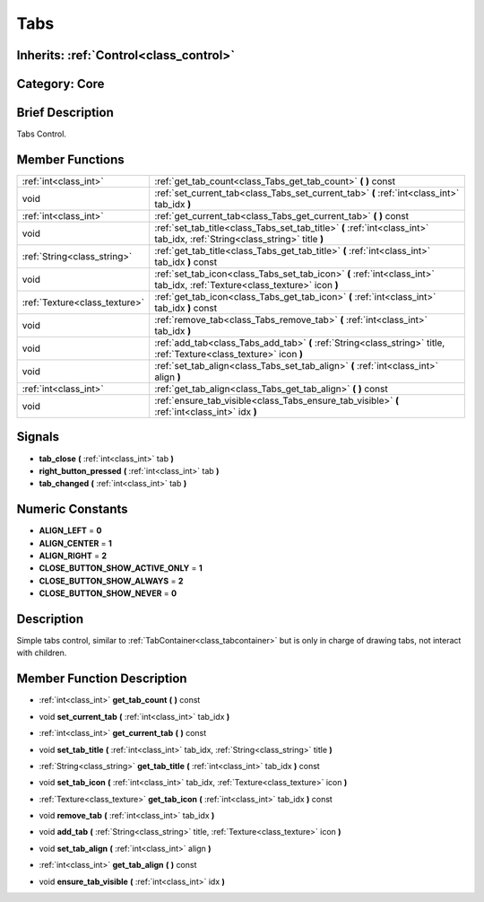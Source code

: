 .. _class_Tabs:

Tabs
====

Inherits: :ref:`Control<class_control>`
---------------------------------------

Category: Core
--------------

Brief Description
-----------------

Tabs Control.

Member Functions
----------------

+--------------------------------+-------------------------------------------------------------------------------------------------------------------------------+
| :ref:`int<class_int>`          | :ref:`get_tab_count<class_Tabs_get_tab_count>`  **(** **)** const                                                             |
+--------------------------------+-------------------------------------------------------------------------------------------------------------------------------+
| void                           | :ref:`set_current_tab<class_Tabs_set_current_tab>`  **(** :ref:`int<class_int>` tab_idx  **)**                                |
+--------------------------------+-------------------------------------------------------------------------------------------------------------------------------+
| :ref:`int<class_int>`          | :ref:`get_current_tab<class_Tabs_get_current_tab>`  **(** **)** const                                                         |
+--------------------------------+-------------------------------------------------------------------------------------------------------------------------------+
| void                           | :ref:`set_tab_title<class_Tabs_set_tab_title>`  **(** :ref:`int<class_int>` tab_idx, :ref:`String<class_string>` title  **)** |
+--------------------------------+-------------------------------------------------------------------------------------------------------------------------------+
| :ref:`String<class_string>`    | :ref:`get_tab_title<class_Tabs_get_tab_title>`  **(** :ref:`int<class_int>` tab_idx  **)** const                              |
+--------------------------------+-------------------------------------------------------------------------------------------------------------------------------+
| void                           | :ref:`set_tab_icon<class_Tabs_set_tab_icon>`  **(** :ref:`int<class_int>` tab_idx, :ref:`Texture<class_texture>` icon  **)**  |
+--------------------------------+-------------------------------------------------------------------------------------------------------------------------------+
| :ref:`Texture<class_texture>`  | :ref:`get_tab_icon<class_Tabs_get_tab_icon>`  **(** :ref:`int<class_int>` tab_idx  **)** const                                |
+--------------------------------+-------------------------------------------------------------------------------------------------------------------------------+
| void                           | :ref:`remove_tab<class_Tabs_remove_tab>`  **(** :ref:`int<class_int>` tab_idx  **)**                                          |
+--------------------------------+-------------------------------------------------------------------------------------------------------------------------------+
| void                           | :ref:`add_tab<class_Tabs_add_tab>`  **(** :ref:`String<class_string>` title, :ref:`Texture<class_texture>` icon  **)**        |
+--------------------------------+-------------------------------------------------------------------------------------------------------------------------------+
| void                           | :ref:`set_tab_align<class_Tabs_set_tab_align>`  **(** :ref:`int<class_int>` align  **)**                                      |
+--------------------------------+-------------------------------------------------------------------------------------------------------------------------------+
| :ref:`int<class_int>`          | :ref:`get_tab_align<class_Tabs_get_tab_align>`  **(** **)** const                                                             |
+--------------------------------+-------------------------------------------------------------------------------------------------------------------------------+
| void                           | :ref:`ensure_tab_visible<class_Tabs_ensure_tab_visible>`  **(** :ref:`int<class_int>` idx  **)**                              |
+--------------------------------+-------------------------------------------------------------------------------------------------------------------------------+

Signals
-------

-  **tab_close**  **(** :ref:`int<class_int>` tab  **)**
-  **right_button_pressed**  **(** :ref:`int<class_int>` tab  **)**
-  **tab_changed**  **(** :ref:`int<class_int>` tab  **)**

Numeric Constants
-----------------

- **ALIGN_LEFT** = **0**
- **ALIGN_CENTER** = **1**
- **ALIGN_RIGHT** = **2**
- **CLOSE_BUTTON_SHOW_ACTIVE_ONLY** = **1**
- **CLOSE_BUTTON_SHOW_ALWAYS** = **2**
- **CLOSE_BUTTON_SHOW_NEVER** = **0**

Description
-----------

Simple tabs control, similar to :ref:`TabContainer<class_tabcontainer>` but is only in charge of drawing tabs, not interact with children.

Member Function Description
---------------------------

.. _class_Tabs_get_tab_count:

- :ref:`int<class_int>`  **get_tab_count**  **(** **)** const

.. _class_Tabs_set_current_tab:

- void  **set_current_tab**  **(** :ref:`int<class_int>` tab_idx  **)**

.. _class_Tabs_get_current_tab:

- :ref:`int<class_int>`  **get_current_tab**  **(** **)** const

.. _class_Tabs_set_tab_title:

- void  **set_tab_title**  **(** :ref:`int<class_int>` tab_idx, :ref:`String<class_string>` title  **)**

.. _class_Tabs_get_tab_title:

- :ref:`String<class_string>`  **get_tab_title**  **(** :ref:`int<class_int>` tab_idx  **)** const

.. _class_Tabs_set_tab_icon:

- void  **set_tab_icon**  **(** :ref:`int<class_int>` tab_idx, :ref:`Texture<class_texture>` icon  **)**

.. _class_Tabs_get_tab_icon:

- :ref:`Texture<class_texture>`  **get_tab_icon**  **(** :ref:`int<class_int>` tab_idx  **)** const

.. _class_Tabs_remove_tab:

- void  **remove_tab**  **(** :ref:`int<class_int>` tab_idx  **)**

.. _class_Tabs_add_tab:

- void  **add_tab**  **(** :ref:`String<class_string>` title, :ref:`Texture<class_texture>` icon  **)**

.. _class_Tabs_set_tab_align:

- void  **set_tab_align**  **(** :ref:`int<class_int>` align  **)**

.. _class_Tabs_get_tab_align:

- :ref:`int<class_int>`  **get_tab_align**  **(** **)** const

.. _class_Tabs_ensure_tab_visible:

- void  **ensure_tab_visible**  **(** :ref:`int<class_int>` idx  **)**


